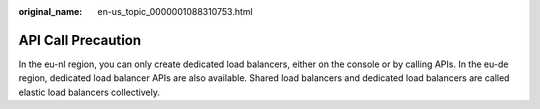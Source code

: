 :original_name: en-us_topic_0000001088310753.html

.. _en-us_topic_0000001088310753:

API Call Precaution
===================

In the eu-nl region, you can only create dedicated load balancers, either on the console or by calling APIs. In the eu-de region, dedicated load balancer APIs are also available. Shared load balancers and dedicated load balancers are called elastic load balancers collectively.
